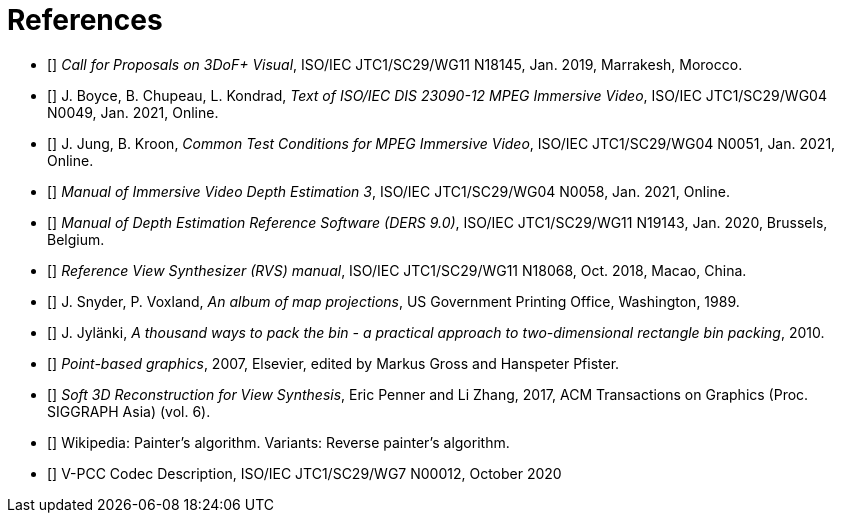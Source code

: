 [bibliography]
= References

- [[[cfp3dof,1]]] _Call for Proposals on 3DoF+ Visual_, ISO/IEC JTC1/SC29/WG11 N18145, Jan. 2019, Marrakesh, Morocco.
- [[[mivDis,2]]] J. Boyce, B. Chupeau, L. Kondrad, _Text of ISO/IEC DIS 23090-12 MPEG Immersive Video_, ISO/IEC JTC1/SC29/WG04 N0049, Jan. 2021, Online.
- [[[ctc,3]]] J. Jung, B. Kroon, _Common Test Conditions for MPEG Immersive Video_, ISO/IEC JTC1/SC29/WG04 N0051, Jan. 2021, Online.
- [[[ivdeDoc,4]]] _Manual of Immersive Video Depth Estimation 3_, ISO/IEC JTC1/SC29/WG04 N0058, Jan. 2021, Online.
- [[[dersDoc,5]]] _Manual of Depth Estimation Reference Software (DERS 9.0)_, ISO/IEC JTC1/SC29/WG11 N19143, Jan. 2020, Brussels, Belgium.
- [[[rvsDoc,6]]]	_Reference View Synthesizer (RVS) manual_, ISO/IEC JTC1/SC29/WG11 N18068, Oct. 2018, Macao, China.
- [[[projections,7]]]	J. Snyder, P. Voxland, _An album of map projections_, US Government Printing Office, Washington, 1989.
- [[[packing,8]]]	J. Jylänki, _A thousand ways to pack the bin - a practical approach to two-dimensional rectangle bin packing_, 2010.
- [[[pbg,9]]]	_Point-based graphics_, 2007, Elsevier, edited by Markus Gross and Hanspeter Pfister.
- [[[viewSynthesis,10]]]	_Soft 3D Reconstruction for View Synthesis_, Eric Penner and Li Zhang, 2017, ACM Transactions on Graphics (Proc. SIGGRAPH Asia) (vol. 6).
- [[[painter,11]]]	Wikipedia: Painter’s algorithm. Variants: Reverse painter’s algorithm.
- [[[vpccCodec,12]]] V-PCC Codec Description, ISO/IEC JTC1/SC29/WG7 N00012, October 2020
